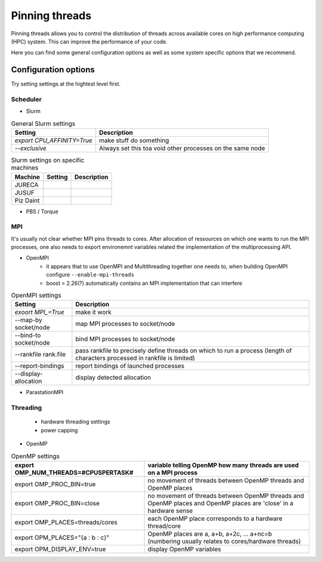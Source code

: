 Pinning threads
===============

Pinning threads allows you to control the distribution of threads across available cores on high performance
computing (HPC) system.
This can improve the performance of your code.

Here you can find some general configuration options as well as some system specific options that we recommend.

Configuration options
---------------------

Try setting settings at the hightest level first.

Scheduler
~~~~~~~~~

* Slurm

.. list-table:: General Slurm settings
   :header-rows: 1

   * - Setting
     - Description
   * - `export CPU_AFFINITY=True`
     - make stuff do something
   * - `--exclusive`
     - Always set this toa void other processes on the same node

.. list-table:: Slurm settings on specific machines
   :header-rows: 1

   * - Machine
     - Setting
     - Description
   * - JURECA
     -
     -
   * - JUSUF
     -
     -
   * - Piz Daint
     -
     -

* PBS / Torque

.. list-table:: PBS / Torque settings on specific machines
   :header-rows: 1

   * - Machine
     - Setting
     - Description
MPI
~~~
It's usually not clear whether MPI pins threads to cores.
After allocation of ressources on which one wants to run the MPI processes, one also needs to export environemnt variables related the implementation of the multiprocessing API.  

* OpenMPI
   * it appears that to use OpenMPI and Multithreading together one needs to, when building OpenMPI configure ``--enable-mpi-threads``  
   * boost > 2.26(?) automatically contains an MPI implementation that can interfere

.. list-table:: OpenMPI settings
   :header-rows: 1

   * - Setting
     - Description
   *  - `exoort MPI_=True`
      - make it work
   *  - --map-by socket/node
      - map MPI processes to socket/node
   *  - --bind-to socket/node
      - bind MPI processes to socket/node
   *  - --rankfile rank.file
      - pass rankfile to precisely define threads on which to run a process (length of characters processed in rankfile is limited)
   *  - --report-bindings
      - report bindings of launched processes
   *  - --display-allocation
      - display detected allocation

* ParastationMPI

Threading
~~~~~~~~~

 * hardware threading settings
 * power capping

* OpenMP

.. list-table:: OpenMP settings
   :header-rows: 1

   * - export OMP_NUM_THREADS=#CPUSPERTASK#
     - variable telling OpenMP how many threads are used on a MPI process
   * - export OMP_PROC_BIN=true
     - no movement of threads between OpenMP threads and OpenMP places
   * - export OMP_PROC_BIN=close
     - no movement of threads between OpenMP threads and OpenMP places and OpenMP places are 'close' in a hardware sense
   * - export OMP_PLACES=threads/cores
     - each OpenMP place corresponds to a hardware thread/core
   * - export OPM_PLACES="{a : b : c}"
     - OpenMP places are a, a+b, a+2c, ... a+nc=b (numbering usually relates to cores/hardware threads)
   * - export OPM_DISPLAY_ENV=true
     - display OpenMP variables


